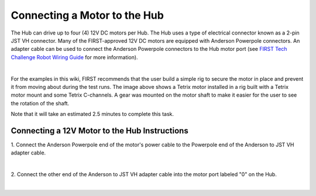 Connecting a Motor to the Hub
==============================

The Hub can drive up to four (4) 12V DC motors per Hub. The Hub uses a
type of electrical connector known as a 2-pin JST VH connector. Many of
the FIRST-approved 12V DC motors are equipped with Anderson Powerpole
connectors. An adapter cable can be used to connect the Anderson
Powerpole connectors to the Hub motor port (see `FIRST Tech Challenge
Robot Wiring
Guide <https://www.firstinspires.org/sites/default/files/uploads/resource_library/ftc/robot-wiring-guide.pdf>`__
for more information).

.. image:: images/MotorRig.jpg
   :align: center

|

For the examples in this wiki, FIRST recommends that the user build a
simple rig to secure the motor in place and prevent it from moving about
during the test runs. The image above shows a Tetrix motor installed in
a rig built with a Tetrix motor mount and some Tetrix C-channels. A gear
was mounted on the motor shaft to make it easier for the user to see the
rotation of the shaft.

Note that it will take an estimated 2.5 minutes to complete this task.


Connecting a 12V Motor to the Hub Instructions
----------------------------------------------

1. Connect the Anderson Powerpole end of the motor's power cable to   
the Powerpole end of the Anderson to JST VH adapter cable.            

.. image:: images/ConnectingMotorStep1.jpg
   :align: center

|

2. Connect the other end of the Anderson to JST VH adapter cable into 
the motor port labeled "0" on the Hub.                                

.. image:: images/ConnectingMotorStep2.jpg
   :align: center

|
